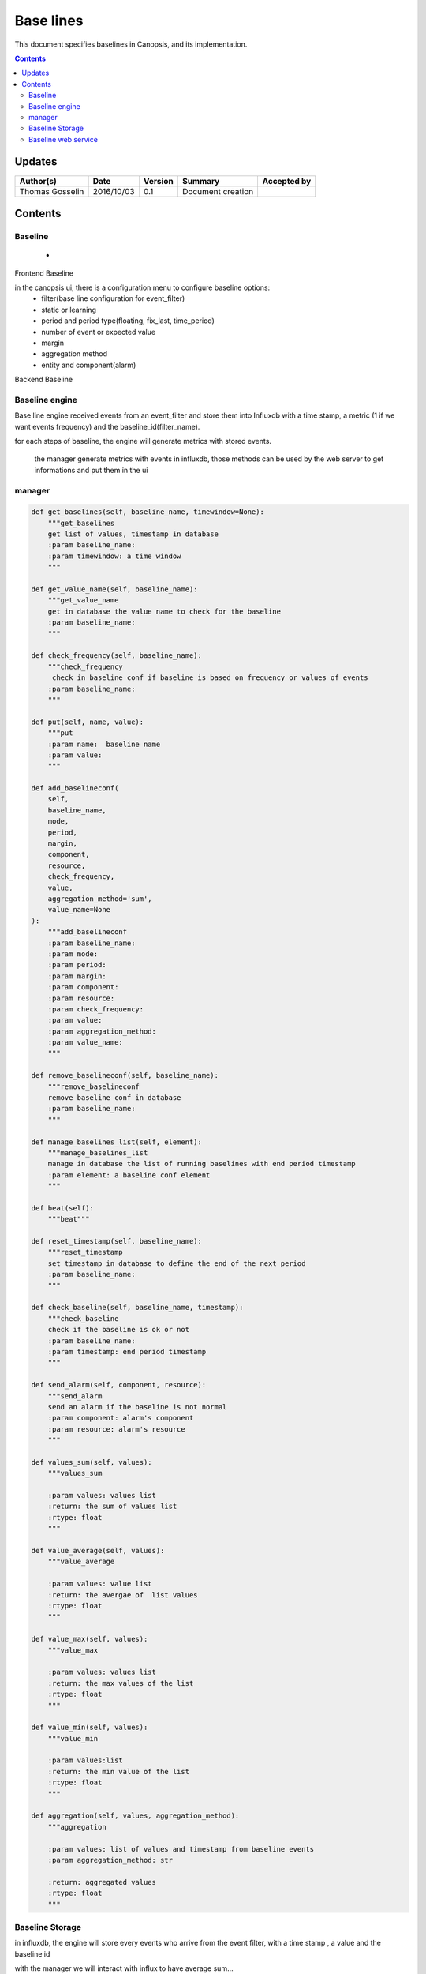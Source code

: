 .. _TR__Alarm:

==========
Base lines
==========

This document specifies baselines in Canopsis, and its implementation.

.. contents::
   :depth: 3


Updates
=======

.. csv-table::
   :header: "Author(s)", "Date", "Version", "Summary", "Accepted by"

   "Thomas Gosselin", "2016/10/03", "0.1", "Document creation", ""

Contents
========

Baseline
--------

 -  

Frontend Baseline

in the canopsis ui, there is a configuration menu to configure baseline options:
    - filter(base line configuration for event_filter)
    - static or learning
    - period and period type(floating, fix_last, time_period)
    - number of event or expected value
    - margin
    - aggregation method
    - entity and component(alarm)

Backend Baseline

Baseline engine
---------------

Base line engine received events from an event_filter and store them into Influxdb with a time stamp, a metric (1 if we want events frequency) and the baseline_id(filter_name).

for each steps of baseline, the engine will generate metrics with stored events. 

 the manager generate metrics with events in influxdb, those methods can be used by the web server to get informations and put them in the ui

manager
-------

.. code-block:: python

    def get_baselines(self, baseline_name, timewindow=None):
        """get_baselines
        get list of values, timestamp in database
        :param baseline_name:
        :param timewindow: a time window
        """

    def get_value_name(self, baseline_name):
        """get_value_name
        get in database the value name to check for the baseline
        :param baseline_name:
        """

    def check_frequency(self, baseline_name):
        """check_frequency
         check in baseline conf if baseline is based on frequency or values of events
        :param baseline_name:
        """

    def put(self, name, value):
        """put
        :param name:  baseline name
        :param value:
        """

    def add_baselineconf(
        self,
        baseline_name,
        mode,
        period,
        margin,
        component,
        resource,
        check_frequency,
        value,
        aggregation_method='sum',
        value_name=None
    ):
        """add_baselineconf
        :param baseline_name:
        :param mode:
        :param period:
        :param margin:
        :param component:
        :param resource:
        :param check_frequency:
        :param value:
        :param aggregation_method:
        :param value_name:
        """

    def remove_baselineconf(self, baseline_name):
        """remove_baselineconf
        remove baseline conf in database
        :param baseline_name:
        """

    def manage_baselines_list(self, element):
        """manage_baselines_list
        manage in database the list of running baselines with end period timestamp
        :param element: a baseline conf element
        """

    def beat(self):
        """beat"""

    def reset_timestamp(self, baseline_name):
        """reset_timestamp
        set timestamp in database to define the end of the next period
        :param baseline_name:
        """

    def check_baseline(self, baseline_name, timestamp):
        """check_baseline
        check if the baseline is ok or not
        :param baseline_name:
        :param timestamp: end period timestamp
        """

    def send_alarm(self, component, resource):
        """send_alarm
        send an alarm if the baseline is not normal
        :param component: alarm's component
        :param resource: alarm's resource
        """

    def values_sum(self, values):
        """values_sum

        :param values: values list
        :return: the sum of values list
        :rtype: float
        """

    def value_average(self, values):
        """value_average

        :param values: value list
        :return: the avergae of  list values
        :rtype: float
        """

    def value_max(self, values):
        """value_max

        :param values: values list
        :return: the max values of the list
        :rtype: float
        """

    def value_min(self, values):
        """value_min

        :param values:list
        :return: the min value of the list
        :rtype: float
        """

    def aggregation(self, values, aggregation_method):
        """aggregation

        :param values: list of values and timestamp from baseline events
        :param aggregation_method: str

        :return: aggregated values
        :rtype: float
        """

Baseline Storage
----------------

in influxdb, the engine will store every events who arrive from the event filter, with a time stamp , a value and the baseline id

with the manager we will interact with influx to have average sum...

the manager will remove useless events 

Baseline web service
--------------------

the baseline webservice can put baseline configurations  and get baseline informations to draw baselines in ui

